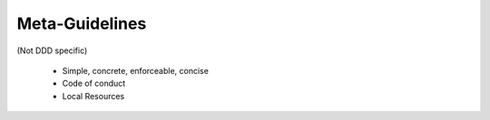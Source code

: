 Meta-Guidelines
===============

(Not DDD specific)

 * Simple, concrete, enforceable, concise
 * Code of conduct
 * Local Resources
